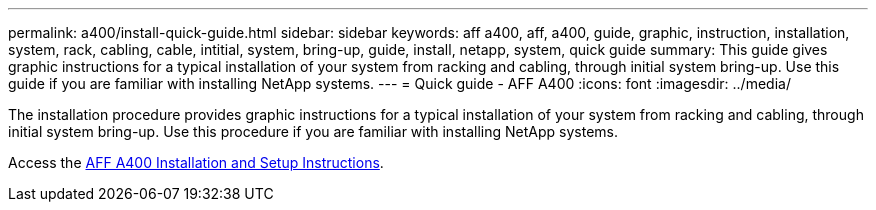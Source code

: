 ---
permalink: a400/install-quick-guide.html
sidebar: sidebar
keywords: aff a400, aff, a400, guide, graphic, instruction, installation, system, rack, cabling, cable, intitial, system, bring-up, guide, install, netapp, system, quick guide
summary: This guide gives graphic instructions for a typical installation of your system from racking and cabling, through initial system bring-up. Use this guide if you are familiar with installing NetApp systems.
---
= Quick guide - AFF A400
:icons: font
:imagesdir: ../media/

[.lead]
The installation procedure provides graphic instructions for a typical installation of your system from racking and cabling, through initial system bring-up. Use this procedure if you are familiar with installing NetApp systems.

Access the link:../media/PDF/215-14510_2020_09_en-us_AFFA400_ISI.pdf[AFF A400 Installation and Setup Instructions^].

